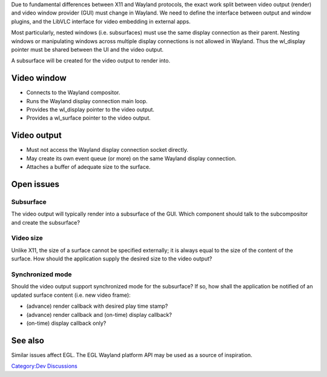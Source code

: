 Due to fundamental differences between X11 and Wayland protocols, the exact work split between video output (render) and video window provider (GUI) must change in Wayland. We need to define the interface between output and window plugins, and the LibVLC interface for video embedding in external apps.

Most particularly, nested windows (i.e. subsurfaces) must use the same display connection as their parent. Nesting windows or manipulating windows across multiple display connections is not allowed in Wayland. Thus the wl_display pointer must be shared between the UI and the video output.

A subsurface will be created for the video output to render into.

Video window
------------

-  Connects to the Wayland compositor.
-  Runs the Wayland display connection main loop.
-  Provides the wl_display pointer to the video output.
-  Provides a wl_surface pointer to the video output.

Video output
------------

-  Must not access the Wayland display connection socket directly.
-  May create its own event queue (or more) on the same Wayland display connection.
-  Attaches a buffer of adequate size to the surface.

Open issues
-----------

Subsurface
~~~~~~~~~~

The video output will typically render into a subsurface of the GUI. Which component should talk to the subcompositor and create the subsurface?

Video size
~~~~~~~~~~

Unlike X11, the size of a surface cannot be specified externally; it is always equal to the size of the content of the surface. How should the application supply the desired size to the video output?

Synchronized mode
~~~~~~~~~~~~~~~~~

Should the video output support synchronized mode for the subsurface? If so, how shall the application be notified of an updated surface content (i.e. new video frame):

-  (advance) render callback with desired play time stamp?
-  (advance) render callback and (on-time) display callback?
-  (on-time) display callback only?

See also
--------

Similar issues affect EGL. The EGL Wayland platform API may be used as a source of inspiration.

`Category:Dev Discussions <Category:Dev_Discussions>`__
